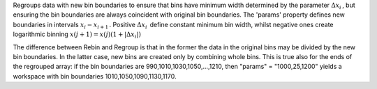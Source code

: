 Regroups data with new bin boundaries to ensure that bins have minimum
width determined by the parameter :math:`\Delta x_i\,`, but ensuring the
bin boundaries are always coincident with original bin boundaries. The
'params' property defines new boundaries in intervals
:math:`x_i-x_{i+1}\,`. Positive :math:`\Delta x_i\,` define constant
minimum bin width, whilst negative ones create logarithmic binning
:math:`x(j+1)=x(j)(1+|\Delta x_i|)\,`

The difference between Rebin and Regroup is that in the former the data
in the original bins may be divided by the new bin boundaries. In the
latter case, new bins are created only by combining whole bins. This is
true also for the ends of the regrouped array: if the bin boundaries are
990,1010,1030,1050,...,1210, then "params" = "1000,25,1200" yields a
workspace with bin boundaries 1010,1050,1090,1130,1170.
